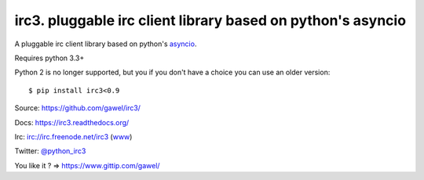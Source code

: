 ============================================================
irc3. pluggable irc client library based on python's asyncio
============================================================

.. image:: https://travis-ci.org/gawel/irc3.png?branch=master
  :target: https://travis-ci.org/gawel/irc3
.. image:: https://coveralls.io/repos/gawel/irc3/badge.png?branch=master
  :target: https://coveralls.io/r/gawel/irc3?branch=master

A pluggable irc client library based on python's `asyncio
<http://docs.python.org/dev/library/asyncio.html>`_.


.. image:: https://raw.githubusercontent.com/gawel/irc3/master/docs/_static/logo.png
   :width: 100
   :height: 100
   :align: center
   :alt: Ceative Commons – Attribution (CC BY 3.0) - Hydra designed by Huu Nguyen from the Noun Project - http://thenounproject.com/term/hydra/46963/
   :target: http://thenounproject.com/term/hydra/46963/


Requires python 3.3+

Python 2 is no longer supported, but you if you don't have a choice you can use
an older version::

    $ pip install irc3<0.9

Source: https://github.com/gawel/irc3/

Docs: https://irc3.readthedocs.org/

Irc: irc://irc.freenode.net/irc3 (`www
<https://kiwiirc.com/client/irc.freenode.net/?nick=irc3|?&theme=basic#irc3>`_)

Twitter: `@python_irc3 <https://twitter.com/python_irc3>`_

You like it ? => https://www.gittip.com/gawel/

